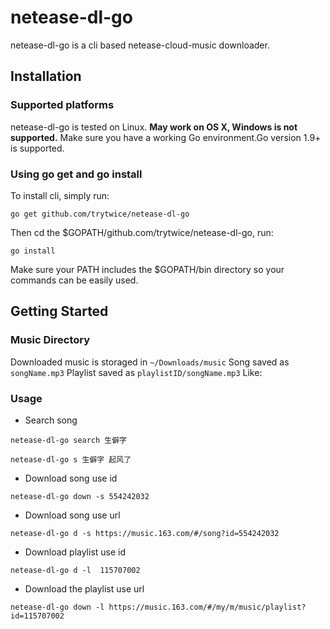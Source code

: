 * netease-dl-go
  netease-dl-go is a cli based netease-cloud-music downloader.
** Installation
*** Supported platforms
    netease-dl-go is tested on Linux. *May work on OS X, Windows is not supported.*
    Make sure you have a working Go environment.Go version 1.9+ is supported.
*** Using go get and go install
    To install cli, simply run:

    =go get github.com/trytwice/netease-dl-go=

    Then cd the $GOPATH/github.com/trytwice/netease-dl-go, run:

    =go install=

    Make sure your PATH includes the $GOPATH/bin directory so your commands can be easily used.
** Getting Started
*** Music Directory
    Downloaded music is storaged in =~/Downloads/music= Song saved as =songName.mp3= Playlist saved as =playlistID/songName.mp3= Like:
    [[./images/tree.png]]
*** Usage
    - Search song

    =netease-dl-go search 生僻字=

    =netease-dl-go s 生僻字 起风了=

    - Download song use id

    =netease-dl-go down -s 554242032=

    - Download song use url

    =netease-dl-go d -s https://music.163.com/#/song?id=554242032=

    - Download playlist use id

    =netease-dl-go d -l  115707002=

    - Download the playlist use url

    =netease-dl-go down -l https://music.163.com/#/my/m/music/playlist?id=115707002=
